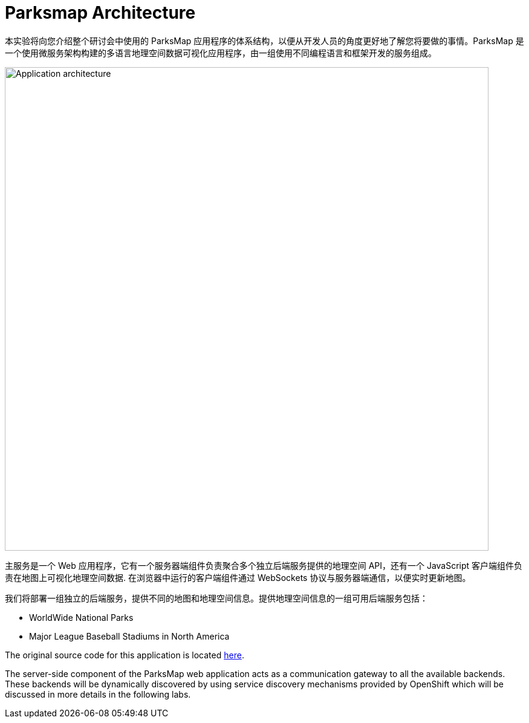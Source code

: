 = Parksmap Architecture
:navtitle: Parksmap Architecture

本实验将向您介绍整个研讨会中使用的 ParksMap 应用程序的体系结构，以便从开发人员的角度更好地了解您将要做的事情。ParksMap 是一个使用微服务架构构建的多语言地理空间数据可视化应用程序，由一组使用不同编程语言和框架开发的服务组成。

image::roadshow-app-architecture.png[Application architecture,800,align="center"]

主服务是一个 Web 应用程序，它有一个服务器端组件负责聚合多个独立后端服务提供的地理空间 API，还有一个 JavaScript 客户端组件负责在地图上可视化地理空间数据. 在浏览器中运行的客户端组件通过 WebSockets 协议与服务器端通信，以便实时更新地图。

我们将部署一组独立的后端服务，提供不同的地图和地理空间信息。提供地理空间信息的一组可用后端服务包括：

* WorldWide National Parks
* Major League Baseball Stadiums in North America

The original source code for this application is located link:https://github.com/openshift-roadshow/[here].

The server-side component of the ParksMap web application acts as a communication gateway to all the available backends. These backends will be dynamically discovered by using service discovery mechanisms provided by OpenShift which will be discussed in more details in the following labs.
